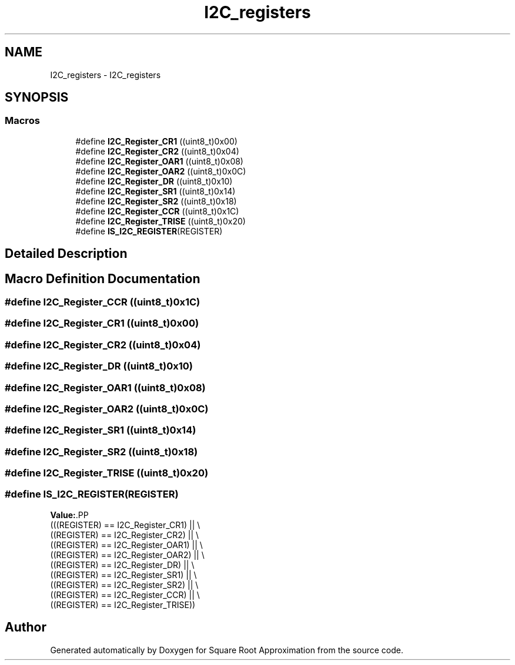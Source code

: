.TH "I2C_registers" 3 "Version 0.1.-" "Square Root Approximation" \" -*- nroff -*-
.ad l
.nh
.SH NAME
I2C_registers \- I2C_registers
.SH SYNOPSIS
.br
.PP
.SS "Macros"

.in +1c
.ti -1c
.RI "#define \fBI2C_Register_CR1\fP   ((uint8_t)0x00)"
.br
.ti -1c
.RI "#define \fBI2C_Register_CR2\fP   ((uint8_t)0x04)"
.br
.ti -1c
.RI "#define \fBI2C_Register_OAR1\fP   ((uint8_t)0x08)"
.br
.ti -1c
.RI "#define \fBI2C_Register_OAR2\fP   ((uint8_t)0x0C)"
.br
.ti -1c
.RI "#define \fBI2C_Register_DR\fP   ((uint8_t)0x10)"
.br
.ti -1c
.RI "#define \fBI2C_Register_SR1\fP   ((uint8_t)0x14)"
.br
.ti -1c
.RI "#define \fBI2C_Register_SR2\fP   ((uint8_t)0x18)"
.br
.ti -1c
.RI "#define \fBI2C_Register_CCR\fP   ((uint8_t)0x1C)"
.br
.ti -1c
.RI "#define \fBI2C_Register_TRISE\fP   ((uint8_t)0x20)"
.br
.ti -1c
.RI "#define \fBIS_I2C_REGISTER\fP(REGISTER)"
.br
.in -1c
.SH "Detailed Description"
.PP 

.SH "Macro Definition Documentation"
.PP 
.SS "#define I2C_Register_CCR   ((uint8_t)0x1C)"

.SS "#define I2C_Register_CR1   ((uint8_t)0x00)"

.SS "#define I2C_Register_CR2   ((uint8_t)0x04)"

.SS "#define I2C_Register_DR   ((uint8_t)0x10)"

.SS "#define I2C_Register_OAR1   ((uint8_t)0x08)"

.SS "#define I2C_Register_OAR2   ((uint8_t)0x0C)"

.SS "#define I2C_Register_SR1   ((uint8_t)0x14)"

.SS "#define I2C_Register_SR2   ((uint8_t)0x18)"

.SS "#define I2C_Register_TRISE   ((uint8_t)0x20)"

.SS "#define IS_I2C_REGISTER(REGISTER)"
\fBValue:\fP.PP
.nf
                                   (((REGISTER) == I2C_Register_CR1) || \\
                                   ((REGISTER) == I2C_Register_CR2) || \\
                                   ((REGISTER) == I2C_Register_OAR1) || \\
                                   ((REGISTER) == I2C_Register_OAR2) || \\
                                   ((REGISTER) == I2C_Register_DR) || \\
                                   ((REGISTER) == I2C_Register_SR1) || \\
                                   ((REGISTER) == I2C_Register_SR2) || \\
                                   ((REGISTER) == I2C_Register_CCR) || \\
                                   ((REGISTER) == I2C_Register_TRISE))
.fi

.SH "Author"
.PP 
Generated automatically by Doxygen for Square Root Approximation from the source code\&.
